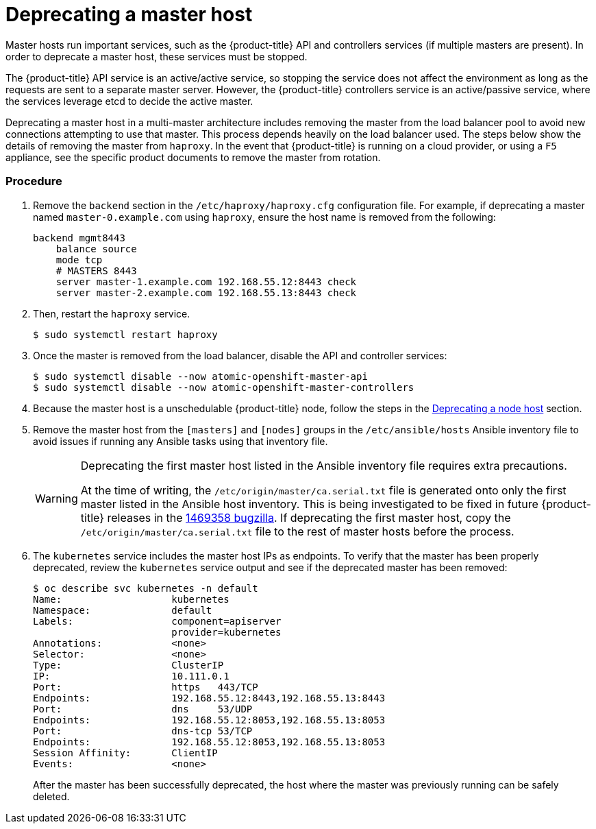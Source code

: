////
Concept about deprecating a Master Host

Module included in the following assemblies:

* admin_guide/assembly_replace-master-host.adoc
* day_two_guide/host_level_tasks.adoc
////

[id='deprecating-master-host_{context}']
= Deprecating a master host

Master hosts run important services, such as the {product-title} API and
controllers services (if multiple masters are present). In order to deprecate a
master host, these services must be stopped. 

The {product-title} API service is an active/active service, so stopping the
service does not affect the environment as long as the requests are sent to a
separate master server. However, the {product-title} controllers service is an
active/passive service, where the services leverage etcd to decide the active
master. 

////
In order to check the master running the active controller service, see
xref:../day_two_guide/environment_health_checks.adoc#day-two-guide-controller-role-verification[Controller
role verification].
////

Deprecating a master host in a multi-master architecture includes removing the
master from the load balancer pool to avoid new connections attempting to use
that master. This process depends heavily on the load balancer used. The steps
below show the details of removing the master from `haproxy`. In the event that
{product-title} is running on a cloud provider, or using a `F5` appliance, see
the specific product documents to remove the master from rotation.

[discrete]
=== Procedure

. Remove the `backend` section in the `/etc/haproxy/haproxy.cfg` configuration
file. For example, if deprecating a master named `master-0.example.com` using
`haproxy`, ensure the host name is removed from the following:
+
----
backend mgmt8443
    balance source
    mode tcp
    # MASTERS 8443
    server master-1.example.com 192.168.55.12:8443 check
    server master-2.example.com 192.168.55.13:8443 check
----

. Then, restart the `haproxy` service.
+
----
$ sudo systemctl restart haproxy
----

. Once the master is removed from the load balancer, disable the API and
controller services:
+
----
$ sudo systemctl disable --now atomic-openshift-master-api
$ sudo systemctl disable --now atomic-openshift-master-controllers
----

. Because the master host is a unschedulable {product-title} node, follow the
steps in the
xref:../day_two_guide/host_level_tasks.adoc#day-two-guide-deprecating-node[Deprecating
a node host] section.

. Remove the master host from the `[masters]` and `[nodes]` groups in the
`/etc/ansible/hosts` Ansible inventory file to avoid issues if running any
Ansible tasks using that inventory file.
+
[WARNING]
====
Deprecating the first master host listed in the Ansible inventory file requires
extra precautions. 

At the time of writing, the `/etc/origin/master/ca.serial.txt` file is
generated onto only the first master listed in the Ansible host inventory.
This is being investigated to be fixed in future {product-title} releases in the
https://bugzilla.redhat.com/show_bug.cgi?id=1469358[1469358 bugzilla]. If
deprecating the first master host, copy the `/etc/origin/master/ca.serial.txt`
file to the rest of master hosts before the process.
====

. The `kubernetes` service includes the master host IPs as endpoints. To
verify that the master has been properly deprecated, review the `kubernetes`
service output and see if the deprecated master has been removed:
+
----
$ oc describe svc kubernetes -n default
Name:			kubernetes
Namespace:		default
Labels:			component=apiserver
			provider=kubernetes
Annotations:		<none>
Selector:		<none>
Type:			ClusterIP
IP:			10.111.0.1
Port:			https	443/TCP
Endpoints:		192.168.55.12:8443,192.168.55.13:8443
Port:			dns	53/UDP
Endpoints:		192.168.55.12:8053,192.168.55.13:8053
Port:			dns-tcp	53/TCP
Endpoints:		192.168.55.12:8053,192.168.55.13:8053
Session Affinity:	ClientIP
Events:			<none>
----
+
After the master has been successfully deprecated, the host where the master
was previously running can be safely deleted.
